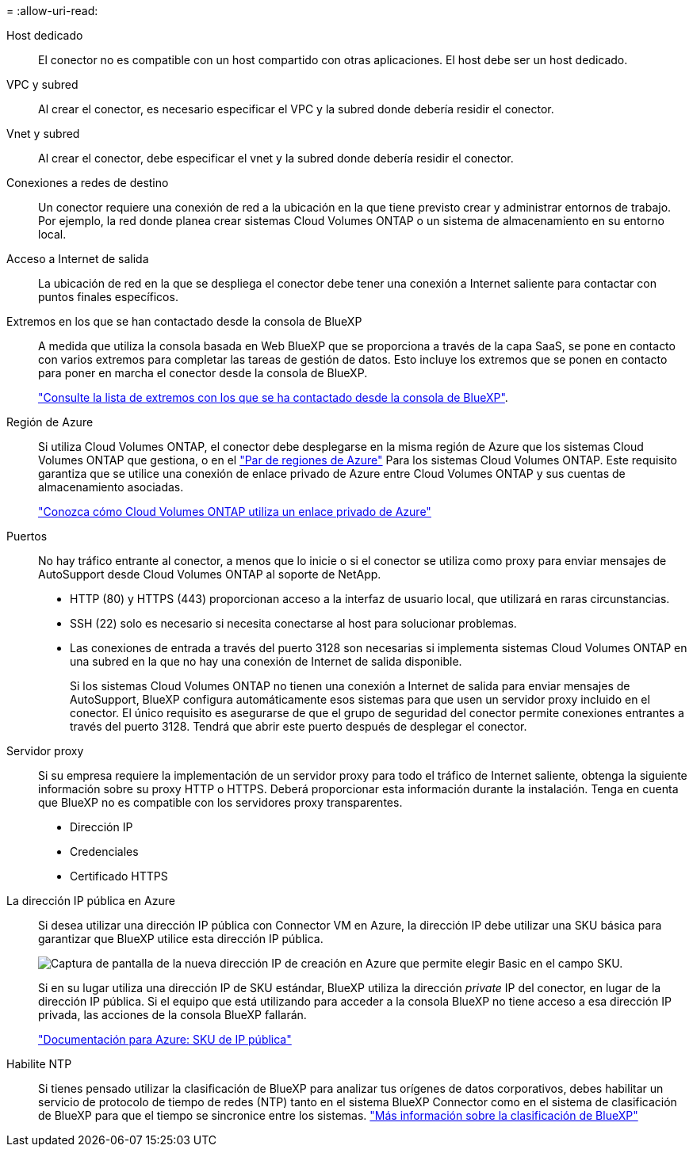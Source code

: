 = 
:allow-uri-read: 


Host dedicado:: El conector no es compatible con un host compartido con otras aplicaciones. El host debe ser un host dedicado.


VPC y subred:: Al crear el conector, es necesario especificar el VPC y la subred donde debería residir el conector.


Vnet y subred:: Al crear el conector, debe especificar el vnet y la subred donde debería residir el conector.


Conexiones a redes de destino:: Un conector requiere una conexión de red a la ubicación en la que tiene previsto crear y administrar entornos de trabajo. Por ejemplo, la red donde planea crear sistemas Cloud Volumes ONTAP o un sistema de almacenamiento en su entorno local.


Acceso a Internet de salida:: La ubicación de red en la que se despliega el conector debe tener una conexión a Internet saliente para contactar con puntos finales específicos.


Extremos en los que se han contactado desde la consola de BlueXP:: A medida que utiliza la consola basada en Web BlueXP que se proporciona a través de la capa SaaS, se pone en contacto con varios extremos para completar las tareas de gestión de datos. Esto incluye los extremos que se ponen en contacto para poner en marcha el conector desde la consola de BlueXP.
+
--
link:reference-networking-saas-console.html["Consulte la lista de extremos con los que se ha contactado desde la consola de BlueXP"].

--


Región de Azure:: Si utiliza Cloud Volumes ONTAP, el conector debe desplegarse en la misma región de Azure que los sistemas Cloud Volumes ONTAP que gestiona, o en el https://docs.microsoft.com/en-us/azure/availability-zones/cross-region-replication-azure#azure-cross-region-replication-pairings-for-all-geographies["Par de regiones de Azure"^] Para los sistemas Cloud Volumes ONTAP. Este requisito garantiza que se utilice una conexión de enlace privado de Azure entre Cloud Volumes ONTAP y sus cuentas de almacenamiento asociadas.
+
--
https://docs.netapp.com/us-en/bluexp-cloud-volumes-ontap/task-enabling-private-link.html["Conozca cómo Cloud Volumes ONTAP utiliza un enlace privado de Azure"^]

--


Puertos:: No hay tráfico entrante al conector, a menos que lo inicie o si el conector se utiliza como proxy para enviar mensajes de AutoSupport desde Cloud Volumes ONTAP al soporte de NetApp.
+
--
* HTTP (80) y HTTPS (443) proporcionan acceso a la interfaz de usuario local, que utilizará en raras circunstancias.
* SSH (22) solo es necesario si necesita conectarse al host para solucionar problemas.
* Las conexiones de entrada a través del puerto 3128 son necesarias si implementa sistemas Cloud Volumes ONTAP en una subred en la que no hay una conexión de Internet de salida disponible.
+
Si los sistemas Cloud Volumes ONTAP no tienen una conexión a Internet de salida para enviar mensajes de AutoSupport, BlueXP configura automáticamente esos sistemas para que usen un servidor proxy incluido en el conector. El único requisito es asegurarse de que el grupo de seguridad del conector permite conexiones entrantes a través del puerto 3128. Tendrá que abrir este puerto después de desplegar el conector.



--


Servidor proxy:: Si su empresa requiere la implementación de un servidor proxy para todo el tráfico de Internet saliente, obtenga la siguiente información sobre su proxy HTTP o HTTPS. Deberá proporcionar esta información durante la instalación. Tenga en cuenta que BlueXP no es compatible con los servidores proxy transparentes.
+
--
* Dirección IP
* Credenciales
* Certificado HTTPS


--


La dirección IP pública en Azure:: Si desea utilizar una dirección IP pública con Connector VM en Azure, la dirección IP debe utilizar una SKU básica para garantizar que BlueXP utilice esta dirección IP pública.
+
--
image:screenshot-azure-sku.png["Captura de pantalla de la nueva dirección IP de creación en Azure que permite elegir Basic en el campo SKU."]

Si en su lugar utiliza una dirección IP de SKU estándar, BlueXP utiliza la dirección _private_ IP del conector, en lugar de la dirección IP pública. Si el equipo que está utilizando para acceder a la consola BlueXP no tiene acceso a esa dirección IP privada, las acciones de la consola BlueXP fallarán.

https://learn.microsoft.com/en-us/azure/virtual-network/ip-services/public-ip-addresses#sku["Documentación para Azure: SKU de IP pública"^]

--


Habilite NTP:: Si tienes pensado utilizar la clasificación de BlueXP para analizar tus orígenes de datos corporativos, debes habilitar un servicio de protocolo de tiempo de redes (NTP) tanto en el sistema BlueXP Connector como en el sistema de clasificación de BlueXP para que el tiempo se sincronice entre los sistemas. https://docs.netapp.com/us-en/bluexp-classification/concept-cloud-compliance.html["Más información sobre la clasificación de BlueXP"^]

